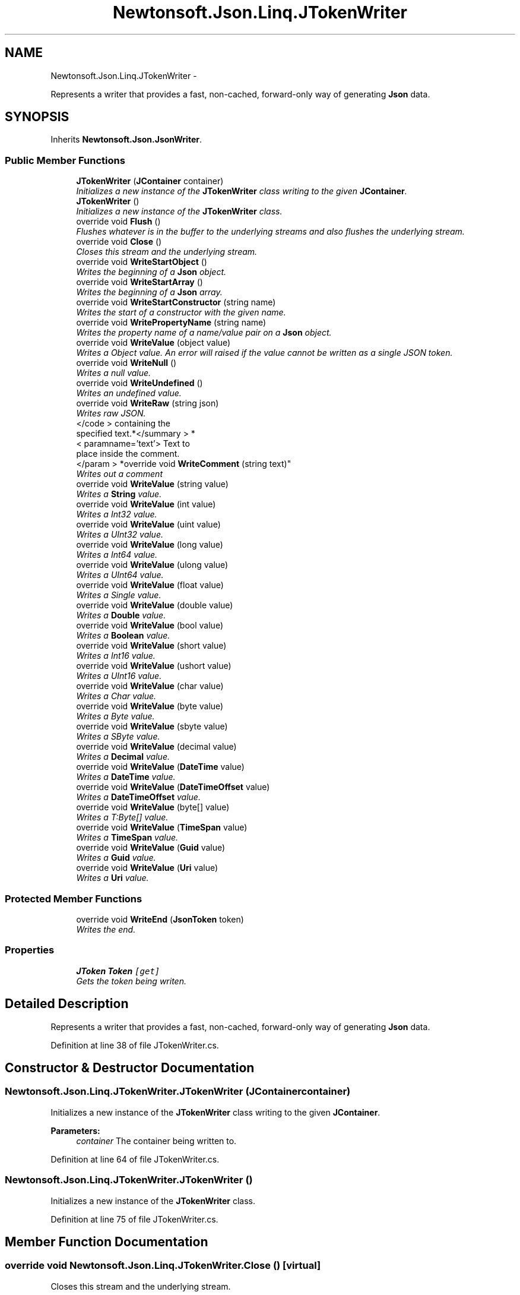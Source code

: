 .TH "Newtonsoft.Json.Linq.JTokenWriter" 3 "Fri Jul 5 2013" "Version 1.0" "HSA.InfoSys" \" -*- nroff -*-
.ad l
.nh
.SH NAME
Newtonsoft.Json.Linq.JTokenWriter \- 
.PP
Represents a writer that provides a fast, non-cached, forward-only way of generating \fBJson\fP data\&.  

.SH SYNOPSIS
.br
.PP
.PP
Inherits \fBNewtonsoft\&.Json\&.JsonWriter\fP\&.
.SS "Public Member Functions"

.in +1c
.ti -1c
.RI "\fBJTokenWriter\fP (\fBJContainer\fP container)"
.br
.RI "\fIInitializes a new instance of the \fBJTokenWriter\fP class writing to the given \fBJContainer\fP\&. \fP"
.ti -1c
.RI "\fBJTokenWriter\fP ()"
.br
.RI "\fIInitializes a new instance of the \fBJTokenWriter\fP class\&. \fP"
.ti -1c
.RI "override void \fBFlush\fP ()"
.br
.RI "\fIFlushes whatever is in the buffer to the underlying streams and also flushes the underlying stream\&. \fP"
.ti -1c
.RI "override void \fBClose\fP ()"
.br
.RI "\fICloses this stream and the underlying stream\&. \fP"
.ti -1c
.RI "override void \fBWriteStartObject\fP ()"
.br
.RI "\fIWrites the beginning of a \fBJson\fP object\&. \fP"
.ti -1c
.RI "override void \fBWriteStartArray\fP ()"
.br
.RI "\fIWrites the beginning of a \fBJson\fP array\&. \fP"
.ti -1c
.RI "override void \fBWriteStartConstructor\fP (string name)"
.br
.RI "\fIWrites the start of a constructor with the given name\&. \fP"
.ti -1c
.RI "override void \fBWritePropertyName\fP (string name)"
.br
.RI "\fIWrites the property name of a name/value pair on a \fBJson\fP object\&. \fP"
.ti -1c
.RI "override void \fBWriteValue\fP (object value)"
.br
.RI "\fIWrites a Object value\&. An error will raised if the value cannot be written as a single JSON token\&. \fP"
.ti -1c
.RI "override void \fBWriteNull\fP ()"
.br
.RI "\fIWrites a null value\&. \fP"
.ti -1c
.RI "override void \fBWriteUndefined\fP ()"
.br
.RI "\fIWrites an undefined value\&. \fP"
.ti -1c
.RI "override void \fBWriteRaw\fP (string json)"
.br
.RI "\fIWrites raw JSON\&. \fP"
.ti -1c
.RI "</code > containing the 
.br
specified text\&.*</summary > *
.br
< paramname='text'> Text to 
.br
place inside the comment\&.
.br
</param > *override void \fBWriteComment\fP (string text)"
.br
.RI "\fIWrites out a comment \fP"
.ti -1c
.RI "override void \fBWriteValue\fP (string value)"
.br
.RI "\fIWrites a \fBString\fP value\&. \fP"
.ti -1c
.RI "override void \fBWriteValue\fP (int value)"
.br
.RI "\fIWrites a Int32 value\&. \fP"
.ti -1c
.RI "override void \fBWriteValue\fP (uint value)"
.br
.RI "\fIWrites a UInt32 value\&. \fP"
.ti -1c
.RI "override void \fBWriteValue\fP (long value)"
.br
.RI "\fIWrites a Int64 value\&. \fP"
.ti -1c
.RI "override void \fBWriteValue\fP (ulong value)"
.br
.RI "\fIWrites a UInt64 value\&. \fP"
.ti -1c
.RI "override void \fBWriteValue\fP (float value)"
.br
.RI "\fIWrites a Single value\&. \fP"
.ti -1c
.RI "override void \fBWriteValue\fP (double value)"
.br
.RI "\fIWrites a \fBDouble\fP value\&. \fP"
.ti -1c
.RI "override void \fBWriteValue\fP (bool value)"
.br
.RI "\fIWrites a \fBBoolean\fP value\&. \fP"
.ti -1c
.RI "override void \fBWriteValue\fP (short value)"
.br
.RI "\fIWrites a Int16 value\&. \fP"
.ti -1c
.RI "override void \fBWriteValue\fP (ushort value)"
.br
.RI "\fIWrites a UInt16 value\&. \fP"
.ti -1c
.RI "override void \fBWriteValue\fP (char value)"
.br
.RI "\fIWrites a Char value\&. \fP"
.ti -1c
.RI "override void \fBWriteValue\fP (byte value)"
.br
.RI "\fIWrites a Byte value\&. \fP"
.ti -1c
.RI "override void \fBWriteValue\fP (sbyte value)"
.br
.RI "\fIWrites a SByte value\&. \fP"
.ti -1c
.RI "override void \fBWriteValue\fP (decimal value)"
.br
.RI "\fIWrites a \fBDecimal\fP value\&. \fP"
.ti -1c
.RI "override void \fBWriteValue\fP (\fBDateTime\fP value)"
.br
.RI "\fIWrites a \fBDateTime\fP value\&. \fP"
.ti -1c
.RI "override void \fBWriteValue\fP (\fBDateTimeOffset\fP value)"
.br
.RI "\fIWrites a \fBDateTimeOffset\fP value\&. \fP"
.ti -1c
.RI "override void \fBWriteValue\fP (byte[] value)"
.br
.RI "\fIWrites a T:Byte[] value\&. \fP"
.ti -1c
.RI "override void \fBWriteValue\fP (\fBTimeSpan\fP value)"
.br
.RI "\fIWrites a \fBTimeSpan\fP value\&. \fP"
.ti -1c
.RI "override void \fBWriteValue\fP (\fBGuid\fP value)"
.br
.RI "\fIWrites a \fBGuid\fP value\&. \fP"
.ti -1c
.RI "override void \fBWriteValue\fP (\fBUri\fP value)"
.br
.RI "\fIWrites a \fBUri\fP value\&. \fP"
.in -1c
.SS "Protected Member Functions"

.in +1c
.ti -1c
.RI "override void \fBWriteEnd\fP (\fBJsonToken\fP token)"
.br
.RI "\fIWrites the end\&. \fP"
.in -1c
.SS "Properties"

.in +1c
.ti -1c
.RI "\fBJToken\fP \fBToken\fP\fC [get]\fP"
.br
.RI "\fIGets the token being writen\&. \fP"
.in -1c
.SH "Detailed Description"
.PP 
Represents a writer that provides a fast, non-cached, forward-only way of generating \fBJson\fP data\&. 


.PP
Definition at line 38 of file JTokenWriter\&.cs\&.
.SH "Constructor & Destructor Documentation"
.PP 
.SS "Newtonsoft\&.Json\&.Linq\&.JTokenWriter\&.JTokenWriter (\fBJContainer\fPcontainer)"

.PP
Initializes a new instance of the \fBJTokenWriter\fP class writing to the given \fBJContainer\fP\&. 
.PP
\fBParameters:\fP
.RS 4
\fIcontainer\fP The container being written to\&.
.RE
.PP

.PP
Definition at line 64 of file JTokenWriter\&.cs\&.
.SS "Newtonsoft\&.Json\&.Linq\&.JTokenWriter\&.JTokenWriter ()"

.PP
Initializes a new instance of the \fBJTokenWriter\fP class\&. 
.PP
Definition at line 75 of file JTokenWriter\&.cs\&.
.SH "Member Function Documentation"
.PP 
.SS "override void Newtonsoft\&.Json\&.Linq\&.JTokenWriter\&.Close ()\fC [virtual]\fP"

.PP
Closes this stream and the underlying stream\&. 
.PP
Reimplemented from \fBNewtonsoft\&.Json\&.JsonWriter\fP\&.
.PP
Definition at line 89 of file JTokenWriter\&.cs\&.
.SS "override void Newtonsoft\&.Json\&.Linq\&.JTokenWriter\&.Flush ()\fC [virtual]\fP"

.PP
Flushes whatever is in the buffer to the underlying streams and also flushes the underlying stream\&. 
.PP
Implements \fBNewtonsoft\&.Json\&.JsonWriter\fP\&.
.PP
Definition at line 82 of file JTokenWriter\&.cs\&.
.SS "</code> containing the specified text\&.*</summary> *<paramname='text'> Text to place inside the comment\&.</param> * override void Newtonsoft\&.Json\&.Linq\&.JTokenWriter\&.WriteComment (stringtext)\fC [virtual]\fP"

.PP
Writes out a comment \fC/*\&.\&.\&. \fP
.PP
Reimplemented from \fBNewtonsoft\&.Json\&.JsonWriter\fP\&.
.PP
Definition at line 236 of file JTokenWriter\&.cs\&.
.SS "override void Newtonsoft\&.Json\&.Linq\&.JTokenWriter\&.WriteEnd (\fBJsonToken\fPtoken)\fC [protected]\fP, \fC [virtual]\fP"

.PP
Writes the end\&. 
.PP
\fBParameters:\fP
.RS 4
\fItoken\fP The token\&.
.RE
.PP

.PP
Reimplemented from \fBNewtonsoft\&.Json\&.JsonWriter\fP\&.
.PP
Definition at line 147 of file JTokenWriter\&.cs\&.
.SS "override void Newtonsoft\&.Json\&.Linq\&.JTokenWriter\&.WriteNull ()\fC [virtual]\fP"

.PP
Writes a null value\&. 
.PP
Reimplemented from \fBNewtonsoft\&.Json\&.JsonWriter\fP\&.
.PP
Definition at line 207 of file JTokenWriter\&.cs\&.
.SS "override void Newtonsoft\&.Json\&.Linq\&.JTokenWriter\&.WritePropertyName (stringname)\fC [virtual]\fP"

.PP
Writes the property name of a name/value pair on a \fBJson\fP object\&. 
.PP
\fBParameters:\fP
.RS 4
\fIname\fP The name of the property\&.
.RE
.PP

.PP
Reimplemented from \fBNewtonsoft\&.Json\&.JsonWriter\fP\&.
.PP
Definition at line 156 of file JTokenWriter\&.cs\&.
.SS "override void Newtonsoft\&.Json\&.Linq\&.JTokenWriter\&.WriteRaw (stringjson)\fC [virtual]\fP"

.PP
Writes raw JSON\&. 
.PP
\fBParameters:\fP
.RS 4
\fIjson\fP The raw JSON to write\&.
.RE
.PP

.PP
Reimplemented from \fBNewtonsoft\&.Json\&.JsonWriter\fP\&.
.PP
Definition at line 226 of file JTokenWriter\&.cs\&.
.SS "override void Newtonsoft\&.Json\&.Linq\&.JTokenWriter\&.WriteStartArray ()\fC [virtual]\fP"

.PP
Writes the beginning of a \fBJson\fP array\&. 
.PP
Reimplemented from \fBNewtonsoft\&.Json\&.JsonWriter\fP\&.
.PP
Definition at line 125 of file JTokenWriter\&.cs\&.
.SS "override void Newtonsoft\&.Json\&.Linq\&.JTokenWriter\&.WriteStartConstructor (stringname)\fC [virtual]\fP"

.PP
Writes the start of a constructor with the given name\&. 
.PP
\fBParameters:\fP
.RS 4
\fIname\fP The name of the constructor\&.
.RE
.PP

.PP
Reimplemented from \fBNewtonsoft\&.Json\&.JsonWriter\fP\&.
.PP
Definition at line 136 of file JTokenWriter\&.cs\&.
.SS "override void Newtonsoft\&.Json\&.Linq\&.JTokenWriter\&.WriteStartObject ()\fC [virtual]\fP"

.PP
Writes the beginning of a \fBJson\fP object\&. 
.PP
Reimplemented from \fBNewtonsoft\&.Json\&.JsonWriter\fP\&.
.PP
Definition at line 97 of file JTokenWriter\&.cs\&.
.SS "override void Newtonsoft\&.Json\&.Linq\&.JTokenWriter\&.WriteUndefined ()\fC [virtual]\fP"

.PP
Writes an undefined value\&. 
.PP
Reimplemented from \fBNewtonsoft\&.Json\&.JsonWriter\fP\&.
.PP
Definition at line 216 of file JTokenWriter\&.cs\&.
.SS "override void Newtonsoft\&.Json\&.Linq\&.JTokenWriter\&.WriteValue (objectvalue)\fC [virtual]\fP"

.PP
Writes a Object value\&. An error will raised if the value cannot be written as a single JSON token\&. 
.PP
\fBParameters:\fP
.RS 4
\fIvalue\fP The Object value to write\&.
.RE
.PP

.PP
Reimplemented from \fBNewtonsoft\&.Json\&.JsonWriter\fP\&.
.PP
Definition at line 189 of file JTokenWriter\&.cs\&.
.SS "override void Newtonsoft\&.Json\&.Linq\&.JTokenWriter\&.WriteValue (stringvalue)\fC [virtual]\fP"

.PP
Writes a \fBString\fP value\&. 
.PP
\fBParameters:\fP
.RS 4
\fIvalue\fP The \fBString\fP value to write\&.
.RE
.PP

.PP
Reimplemented from \fBNewtonsoft\&.Json\&.JsonWriter\fP\&.
.PP
Definition at line 246 of file JTokenWriter\&.cs\&.
.SS "override void Newtonsoft\&.Json\&.Linq\&.JTokenWriter\&.WriteValue (intvalue)\fC [virtual]\fP"

.PP
Writes a Int32 value\&. 
.PP
\fBParameters:\fP
.RS 4
\fIvalue\fP The Int32 value to write\&.
.RE
.PP

.PP
Reimplemented from \fBNewtonsoft\&.Json\&.JsonWriter\fP\&.
.PP
Definition at line 256 of file JTokenWriter\&.cs\&.
.SS "override void Newtonsoft\&.Json\&.Linq\&.JTokenWriter\&.WriteValue (uintvalue)\fC [virtual]\fP"

.PP
Writes a UInt32 value\&. 
.PP
\fBParameters:\fP
.RS 4
\fIvalue\fP The UInt32 value to write\&.
.RE
.PP

.PP
Reimplemented from \fBNewtonsoft\&.Json\&.JsonWriter\fP\&.
.PP
Definition at line 267 of file JTokenWriter\&.cs\&.
.SS "override void Newtonsoft\&.Json\&.Linq\&.JTokenWriter\&.WriteValue (longvalue)\fC [virtual]\fP"

.PP
Writes a Int64 value\&. 
.PP
\fBParameters:\fP
.RS 4
\fIvalue\fP The Int64 value to write\&.
.RE
.PP

.PP
Reimplemented from \fBNewtonsoft\&.Json\&.JsonWriter\fP\&.
.PP
Definition at line 277 of file JTokenWriter\&.cs\&.
.SS "override void Newtonsoft\&.Json\&.Linq\&.JTokenWriter\&.WriteValue (ulongvalue)\fC [virtual]\fP"

.PP
Writes a UInt64 value\&. 
.PP
\fBParameters:\fP
.RS 4
\fIvalue\fP The UInt64 value to write\&.
.RE
.PP

.PP
Reimplemented from \fBNewtonsoft\&.Json\&.JsonWriter\fP\&.
.PP
Definition at line 288 of file JTokenWriter\&.cs\&.
.SS "override void Newtonsoft\&.Json\&.Linq\&.JTokenWriter\&.WriteValue (floatvalue)\fC [virtual]\fP"

.PP
Writes a Single value\&. 
.PP
\fBParameters:\fP
.RS 4
\fIvalue\fP The Single value to write\&.
.RE
.PP

.PP
Reimplemented from \fBNewtonsoft\&.Json\&.JsonWriter\fP\&.
.PP
Definition at line 298 of file JTokenWriter\&.cs\&.
.SS "override void Newtonsoft\&.Json\&.Linq\&.JTokenWriter\&.WriteValue (doublevalue)\fC [virtual]\fP"

.PP
Writes a \fBDouble\fP value\&. 
.PP
\fBParameters:\fP
.RS 4
\fIvalue\fP The \fBDouble\fP value to write\&.
.RE
.PP

.PP
Reimplemented from \fBNewtonsoft\&.Json\&.JsonWriter\fP\&.
.PP
Definition at line 308 of file JTokenWriter\&.cs\&.
.SS "override void Newtonsoft\&.Json\&.Linq\&.JTokenWriter\&.WriteValue (boolvalue)\fC [virtual]\fP"

.PP
Writes a \fBBoolean\fP value\&. 
.PP
\fBParameters:\fP
.RS 4
\fIvalue\fP The \fBBoolean\fP value to write\&.
.RE
.PP

.PP
Reimplemented from \fBNewtonsoft\&.Json\&.JsonWriter\fP\&.
.PP
Definition at line 318 of file JTokenWriter\&.cs\&.
.SS "override void Newtonsoft\&.Json\&.Linq\&.JTokenWriter\&.WriteValue (shortvalue)\fC [virtual]\fP"

.PP
Writes a Int16 value\&. 
.PP
\fBParameters:\fP
.RS 4
\fIvalue\fP The Int16 value to write\&.
.RE
.PP

.PP
Reimplemented from \fBNewtonsoft\&.Json\&.JsonWriter\fP\&.
.PP
Definition at line 328 of file JTokenWriter\&.cs\&.
.SS "override void Newtonsoft\&.Json\&.Linq\&.JTokenWriter\&.WriteValue (ushortvalue)\fC [virtual]\fP"

.PP
Writes a UInt16 value\&. 
.PP
\fBParameters:\fP
.RS 4
\fIvalue\fP The UInt16 value to write\&.
.RE
.PP

.PP
Reimplemented from \fBNewtonsoft\&.Json\&.JsonWriter\fP\&.
.PP
Definition at line 339 of file JTokenWriter\&.cs\&.
.SS "override void Newtonsoft\&.Json\&.Linq\&.JTokenWriter\&.WriteValue (charvalue)\fC [virtual]\fP"

.PP
Writes a Char value\&. 
.PP
\fBParameters:\fP
.RS 4
\fIvalue\fP The Char value to write\&.
.RE
.PP

.PP
Reimplemented from \fBNewtonsoft\&.Json\&.JsonWriter\fP\&.
.PP
Definition at line 349 of file JTokenWriter\&.cs\&.
.SS "override void Newtonsoft\&.Json\&.Linq\&.JTokenWriter\&.WriteValue (bytevalue)\fC [virtual]\fP"

.PP
Writes a Byte value\&. 
.PP
\fBParameters:\fP
.RS 4
\fIvalue\fP The Byte value to write\&.
.RE
.PP

.PP
Reimplemented from \fBNewtonsoft\&.Json\&.JsonWriter\fP\&.
.PP
Definition at line 365 of file JTokenWriter\&.cs\&.
.SS "override void Newtonsoft\&.Json\&.Linq\&.JTokenWriter\&.WriteValue (sbytevalue)\fC [virtual]\fP"

.PP
Writes a SByte value\&. 
.PP
\fBParameters:\fP
.RS 4
\fIvalue\fP The SByte value to write\&.
.RE
.PP

.PP
Reimplemented from \fBNewtonsoft\&.Json\&.JsonWriter\fP\&.
.PP
Definition at line 376 of file JTokenWriter\&.cs\&.
.SS "override void Newtonsoft\&.Json\&.Linq\&.JTokenWriter\&.WriteValue (decimalvalue)\fC [virtual]\fP"

.PP
Writes a \fBDecimal\fP value\&. 
.PP
\fBParameters:\fP
.RS 4
\fIvalue\fP The \fBDecimal\fP value to write\&.
.RE
.PP

.PP
Reimplemented from \fBNewtonsoft\&.Json\&.JsonWriter\fP\&.
.PP
Definition at line 386 of file JTokenWriter\&.cs\&.
.SS "override void Newtonsoft\&.Json\&.Linq\&.JTokenWriter\&.WriteValue (\fBDateTime\fPvalue)\fC [virtual]\fP"

.PP
Writes a \fBDateTime\fP value\&. 
.PP
\fBParameters:\fP
.RS 4
\fIvalue\fP The \fBDateTime\fP value to write\&.
.RE
.PP

.PP
Reimplemented from \fBNewtonsoft\&.Json\&.JsonWriter\fP\&.
.PP
Definition at line 396 of file JTokenWriter\&.cs\&.
.SS "override void Newtonsoft\&.Json\&.Linq\&.JTokenWriter\&.WriteValue (\fBDateTimeOffset\fPvalue)\fC [virtual]\fP"

.PP
Writes a \fBDateTimeOffset\fP value\&. 
.PP
\fBParameters:\fP
.RS 4
\fIvalue\fP The \fBDateTimeOffset\fP value to write\&.
.RE
.PP

.PP
Reimplemented from \fBNewtonsoft\&.Json\&.JsonWriter\fP\&.
.PP
Definition at line 408 of file JTokenWriter\&.cs\&.
.SS "override void Newtonsoft\&.Json\&.Linq\&.JTokenWriter\&.WriteValue (byte[]value)\fC [virtual]\fP"

.PP
Writes a T:Byte[] value\&. 
.PP
\fBParameters:\fP
.RS 4
\fIvalue\fP The T:Byte[] value to write\&.
.RE
.PP

.PP
Reimplemented from \fBNewtonsoft\&.Json\&.JsonWriter\fP\&.
.PP
Definition at line 419 of file JTokenWriter\&.cs\&.
.SS "override void Newtonsoft\&.Json\&.Linq\&.JTokenWriter\&.WriteValue (\fBTimeSpan\fPvalue)\fC [virtual]\fP"

.PP
Writes a \fBTimeSpan\fP value\&. 
.PP
\fBParameters:\fP
.RS 4
\fIvalue\fP The \fBTimeSpan\fP value to write\&.
.RE
.PP

.PP
Reimplemented from \fBNewtonsoft\&.Json\&.JsonWriter\fP\&.
.PP
Definition at line 429 of file JTokenWriter\&.cs\&.
.SS "override void Newtonsoft\&.Json\&.Linq\&.JTokenWriter\&.WriteValue (\fBGuid\fPvalue)\fC [virtual]\fP"

.PP
Writes a \fBGuid\fP value\&. 
.PP
\fBParameters:\fP
.RS 4
\fIvalue\fP The \fBGuid\fP value to write\&.
.RE
.PP

.PP
Reimplemented from \fBNewtonsoft\&.Json\&.JsonWriter\fP\&.
.PP
Definition at line 439 of file JTokenWriter\&.cs\&.
.SS "override void Newtonsoft\&.Json\&.Linq\&.JTokenWriter\&.WriteValue (\fBUri\fPvalue)\fC [virtual]\fP"

.PP
Writes a \fBUri\fP value\&. 
.PP
\fBParameters:\fP
.RS 4
\fIvalue\fP The \fBUri\fP value to write\&.
.RE
.PP

.PP
Reimplemented from \fBNewtonsoft\&.Json\&.JsonWriter\fP\&.
.PP
Definition at line 449 of file JTokenWriter\&.cs\&.
.SH "Property Documentation"
.PP 
.SS "\fBJToken\fP Newtonsoft\&.Json\&.Linq\&.JTokenWriter\&.Token\fC [get]\fP"

.PP
Gets the token being writen\&. The token being writen\&.
.PP
Definition at line 50 of file JTokenWriter\&.cs\&.

.SH "Author"
.PP 
Generated automatically by Doxygen for HSA\&.InfoSys from the source code\&.

